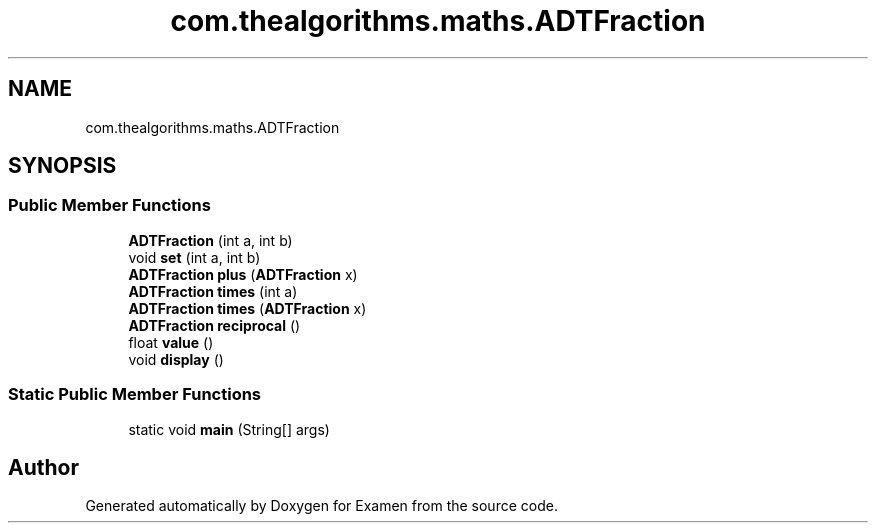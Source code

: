 .TH "com.thealgorithms.maths.ADTFraction" 3 "Fri Jan 28 2022" "Examen" \" -*- nroff -*-
.ad l
.nh
.SH NAME
com.thealgorithms.maths.ADTFraction
.SH SYNOPSIS
.br
.PP
.SS "Public Member Functions"

.in +1c
.ti -1c
.RI "\fBADTFraction\fP (int a, int b)"
.br
.ti -1c
.RI "void \fBset\fP (int a, int b)"
.br
.ti -1c
.RI "\fBADTFraction\fP \fBplus\fP (\fBADTFraction\fP x)"
.br
.ti -1c
.RI "\fBADTFraction\fP \fBtimes\fP (int a)"
.br
.ti -1c
.RI "\fBADTFraction\fP \fBtimes\fP (\fBADTFraction\fP x)"
.br
.ti -1c
.RI "\fBADTFraction\fP \fBreciprocal\fP ()"
.br
.ti -1c
.RI "float \fBvalue\fP ()"
.br
.ti -1c
.RI "void \fBdisplay\fP ()"
.br
.in -1c
.SS "Static Public Member Functions"

.in +1c
.ti -1c
.RI "static void \fBmain\fP (String[] args)"
.br
.in -1c

.SH "Author"
.PP 
Generated automatically by Doxygen for Examen from the source code\&.
